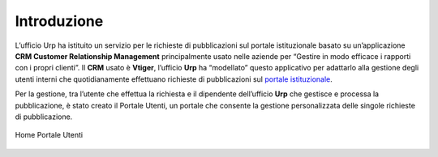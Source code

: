 Introduzione
============

L’ufficio Urp ha istituito un servizio per le richieste di pubblicazioni sul portale istituzionale basato su un’applicazione **CRM Customer Relationship Management** principalmente usato nelle aziende per “Gestire in modo efficace i rapporti con i propri clienti”. Il **CRM** usato è **Vtiger**, l’ufficio **Urp** ha “modellato” questo applicativo per adattarlo alla gestione degli utenti interni che quotidianamente effettuano richieste di pubblicazioni sul `portale istituzionale <http://www.cittametropolitana.na.it>`__.

Per la gestione, tra l’utente che effettua la richiesta e il dipendente dell’ufficio **Urp** che gestisce e processa la pubblicazione, è stato creato il Portale Utenti, un portale che consente la gestione personalizzata delle singole richieste di pubblicazione.

.. figure:: /media/home.png
   :name: home portale utente
   :alt: Home Page Portale Utente
   :align: center
   
   Home Portale Utenti
